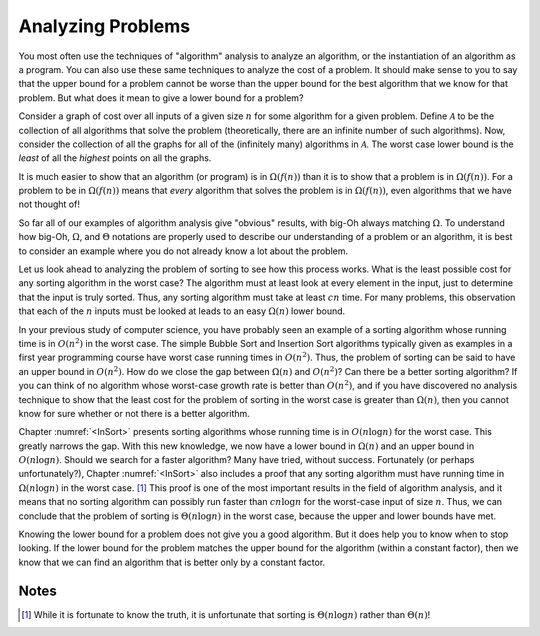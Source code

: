 .. This file is part of the OpenDSA eTextbook project. See
.. http://algoviz.org/OpenDSA for more details.
.. Copyright (c) 2012-2013 by the OpenDSA Project Contributors, and
.. distributed under an MIT open source license.

.. avmetadata::
   :author: Cliff Shaffer
   :requires: algorithm analysis
   :satisfies: analyzing problems
   :topic: Algorithm Analysis

Analyzing Problems
==================

You most often use the techniques of "algorithm" analysis to analyze
an algorithm, or the instantiation of an algorithm as a program.
You can also use these same techniques to analyze the cost of a
problem.
It should make sense to you to say that the upper bound for a problem
cannot be worse than the upper bound for the best algorithm that we
know for that problem.
But what does it mean to give a lower bound for a problem?

Consider a graph of cost over all inputs of a given size :math:`n` for
some algorithm for a given problem.
Define :math:`\mathcal{A}` to be the collection of all algorithms that
solve the problem (theoretically, there are an infinite number of such
algorithms).
Now, consider the collection of all the graphs for all of the
(infinitely many) algorithms in :math:`\mathcal{A}`.
The worst case lower bound is the *least* of all the
*highest* points on all the graphs.

It is much easier to show that an algorithm (or program) is in
:math:`\Omega(f(n))` than it is to show that a problem is in
:math:`\Omega(f(n))`. 
For a problem to be in :math:`\Omega(f(n))` means that *every*
algorithm that solves the problem is in :math:`\Omega(f(n))`,
even algorithms that we have not thought of!

So far all of our examples of algorithm analysis
give "obvious" results, with big-Oh always matching :math:`\Omega`.
To understand how big-Oh, :math:`\Omega`, and :math:`\Theta` notations
are properly used to describe our understanding of a problem or an
algorithm, it is best to consider an example where you do not already
know a lot about the problem.

Let us look ahead to analyzing the problem of sorting to see
how this process works.
What is the least possible cost for any sorting algorithm
in the worst case?
The algorithm must at least look at every element in the input, just
to determine that the input is truly sorted.
Thus, any sorting algorithm must take at least :math:`cn` time.
For many problems, this observation that each of the :math:`n` inputs
must be looked at leads to an easy :math:`\Omega(n)` lower bound.

In your previous study of computer science, you have probably
seen an example of a sorting algorithm whose running time is in
:math:`O(n^2)` in the worst case.
The simple Bubble Sort and Insertion Sort algorithms
typically given as examples in a first year programming course have
worst case running times in :math:`O(n^2)`.
Thus, the problem of sorting can be said to have an upper bound
in :math:`O(n^2)`.
How do we close the gap between :math:`\Omega(n)` and :math:`O(n^2)`?
Can there be a better sorting algorithm?
If you can think of no algorithm whose worst-case growth rate is
better than :math:`O(n^2)`, and if you have discovered no
analysis technique to show that the least cost for the problem of
sorting in the worst case is greater than :math:`\Omega(n)`,
then you cannot know for sure whether or not there is a better
algorithm.

Chapter :numref:`<InSort>` presents sorting algorithms whose
running time is in :math:`O(n \log n)` for the worst case.
This greatly narrows the gap.
With this new knowledge, we now have a lower bound in
:math:`\Omega(n)` and an upper bound in :math:`O(n \log n)`.
Should we search for a faster algorithm?
Many have tried, without success.
Fortunately (or perhaps unfortunately?), Chapter :numref:`<InSort>`
also includes a proof that any sorting algorithm must have running
time in :math:`\Omega(n \log n)` in the worst case. [#]_
This proof is one of the most important results in
the field of algorithm analysis, and it means that no sorting
algorithm can possibly run faster than :math:`c n \log n` for the
worst-case input of size :math:`n`.
Thus, we can conclude that the problem of sorting is
:math:`\Theta(n \log n)` in the worst case, because the upper and
lower bounds have met.

Knowing the lower bound for a problem does not give you a good
algorithm.
But it does help you to know when to stop looking.
If the lower bound for the problem matches the upper bound for the
algorithm (within a constant factor), then we know that we can find an
algorithm that is better only by a constant factor.

Notes
-----

.. [#] While it is fortunate to know the truth, it is unfortunate that
       sorting is :math:`\Theta(n \log n)` rather than :math:`\Theta(n)`!
